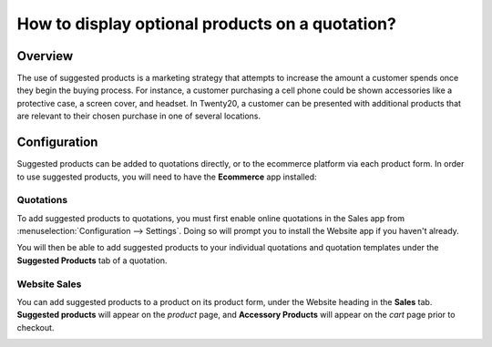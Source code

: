 ================================================
How to display optional products on a quotation?
================================================

Overview
========

The use of suggested products is a marketing strategy that attempts 
to increase the amount a customer spends once they begin the buying 
process. For instance, a customer purchasing a cell phone could be 
shown accessories like a protective case, a screen cover, and headset. 
In Twenty20, a customer can be presented with additional products that are
relevant to their chosen purchase in one of several locations.

Configuration
=============

Suggested products can be added to quotations directly, or to the ecommerce 
platform via each product form. In order to use suggested products, you will
need to have the **Ecommerce** app installed:

Quotations
----------

To add suggested products to quotations, you must first enable online quotations 
in the Sales app from :menuselection:`Configuration --> Settings`. Doing so will 
prompt you to install the Website app if you haven't already.

.. image:: media/optional01.png
    :align: center

You will then be able to add suggested products to your individual quotations and 
quotation templates under the **Suggested Products** tab of a quotation.

.. image:: media/optional02.png
    :align: center

Website Sales
-------------

You can add suggested products to a product on its product form, under the Website 
heading in the **Sales** tab. **Suggested products** will appear on the *product* 
page, and **Accessory Products** will appear on the *cart* page prior to checkout.

.. image:: media/optional06.png
    :align: center
